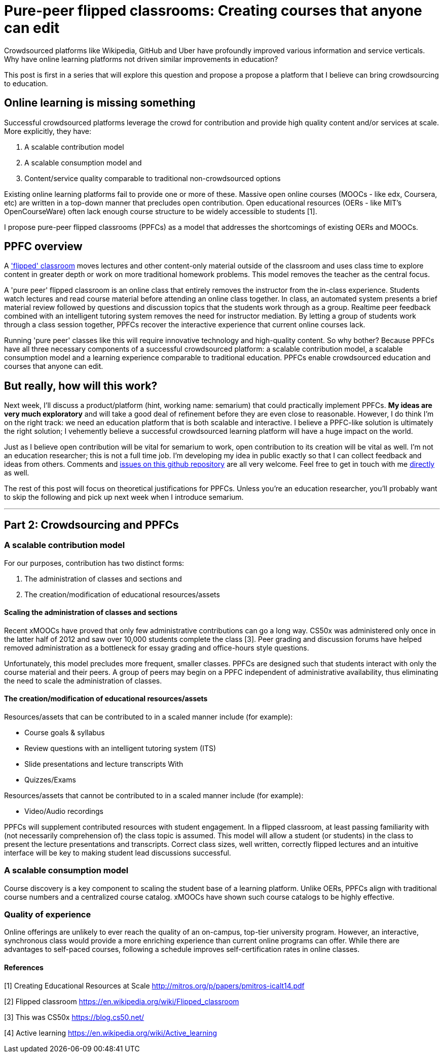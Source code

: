 = Pure-peer flipped classrooms: Creating courses that anyone can edit
:hp-image: covers/chalkboard.jpg

Crowdsourced platforms like Wikipedia, GitHub and Uber have profoundly improved various information and service verticals. Why have online learning platforms not driven similar improvements in education?

This post is first in a series that will explore this question and propose a propose a platform that I believe can bring crowdsourcing to education.

== Online learning is missing something
Successful crowdsourced platforms leverage the crowd for contribution and provide high quality content and/or services at scale. More explicitly, they have:

 . A scalable contribution model
 . A scalable consumption model and
 . Content/service quality comparable to traditional non-crowdsourced options
 
Existing online learning platforms fail to provide one or more of these. Massive open online courses (MOOCs - like edx, Coursera, etc) are written in a top-down manner that precludes open contribution. Open educational resources (OERs - like MIT's OpenCourseWare) often lack enough course structure to be widely accessible to students [1].

I propose pure-peer flipped classrooms (PPFCs) as a model that addresses the shortcomings of existing OERs and MOOCs. 

== PPFC overview
A https://en.wikipedia.org/wiki/Flipped_classroom['flipped' classroom] moves lectures and other content-only material outside of the classroom and uses class time to explore content in greater depth or work on more traditional homework problems. This model removes the teacher as the central focus.

A 'pure peer' flipped classroom is an online class that entirely removes the instructor from the in-class experience. Students watch lectures and read course material before attending an online class together. In class, an automated system presents a brief material review followed by questions and discussion topics that the students work through as a group. Realtime peer feedback combined with an intelligent tutoring system removes the need for instructor mediation. By letting a group of students work through a class session together, PPFCs recover the interactive experience that current online courses lack.

Running 'pure peer' classes like this will require innovative technology and high-quality content. So why bother? Because PPFCs have all three necessary components of a successful crowdsourced platform: a scalable contribution model, a scalable consumption model and a learning experience comparable to traditional education. PPFCs enable crowdsourced education and courses that anyone can edit.

== But really, how will this work?
Next week, I'll discuss a product/platform (hint, working name: semarium) that could practically implement PPFCs. *My ideas are very much exploratory* and will take a good deal of refinement before they are even close to reasonable. However, I do think I'm on the right track: we need an education platform that is both scalable and interactive. I believe a PPFC-like solution is ultimately the right solution; I vehemently believe a successful crowdsourced learning platform will have a huge impact on the world.

Just as I believe open contribution will be vital for semarium to work, open contribution to its creation will be vital as well. I'm not an education researcher; this is not a full time job. I'm developing my idea in public exactly so that I can collect feedback and ideas from others. Comments and https://github.com/semarium/blog[issues on this github repository] are all very welcome. Feel free to get in touch with me mailto:kyle.ibrahim@gmail.com[directly] as well.

The rest of this post will focus on theoretical justifications for PPFCs. Unless you're an education researcher, you'll probably want to skip the following and pick up next week when I introduce semarium.

---

== Part 2: Crowdsourcing and PPFCs


=== A scalable contribution model
For our purposes, contribution has two distinct forms:

 . The administration of classes and sections and
 . The creation/modification of educational resources/assets

==== Scaling the administration of classes and sections
Recent xMOOCs have proved that only few administrative contributions can go a long way. CS50x was administered only once in the latter half of 2012 and saw over 10,000 students complete the class [3]. Peer grading and discussion forums have helped removed administration as a bottleneck for essay grading and office-hours style questions.

Unfortunately, this model precludes more frequent, smaller classes. PPFCs are designed such that students interact with only the course material and their peers. A group of peers may begin on a PPFC independent of administrative availability, thus eliminating the need to scale the administration of classes.

==== The creation/modification of educational resources/assets
Resources/assets that can be contributed to in a scaled manner include (for example):

 * Course goals & syllabus
 * Review questions with an intelligent tutoring system (ITS)
 * Slide presentations and lecture transcripts With 
 * Quizzes/Exams

Resources/assets that cannot be contributed to in a scaled manner include (for example):

 * Video/Audio recordings

PPFCs will supplement contributed resources with student engagement. In a flipped classroom, at least passing familiarity with (not necessarily comprehension of) the class topic is assumed. This model will allow a student (or students) in the class to present the lecture presentations and transcripts. Correct class sizes, well written, correctly flipped lectures and an intuitive interface will be key to making student lead discussions successful.

=== A scalable consumption model
Course discovery is a key component to scaling the student base of a learning platform. Unlike OERs, PPFCs align with traditional course numbers and a centralized course catalog. xMOOCs have shown such course catalogs to be highly effective.

=== Quality of experience
Online offerings are unlikely to ever reach the quality of an on-campus, top-tier university program. However, an interactive, synchronous class would provide a more enriching experience than current online programs can offer. While there are advantages to self-paced courses, following a schedule improves self-certification rates in online classes.


==== References

[1] Creating Educational Resources at Scale http://mitros.org/p/papers/pmitros-icalt14.pdf

[2] Flipped classroom https://en.wikipedia.org/wiki/Flipped_classroom

[3] This was CS50x https://blog.cs50.net/

[4] Active learning https://en.wikipedia.org/wiki/Active_learning